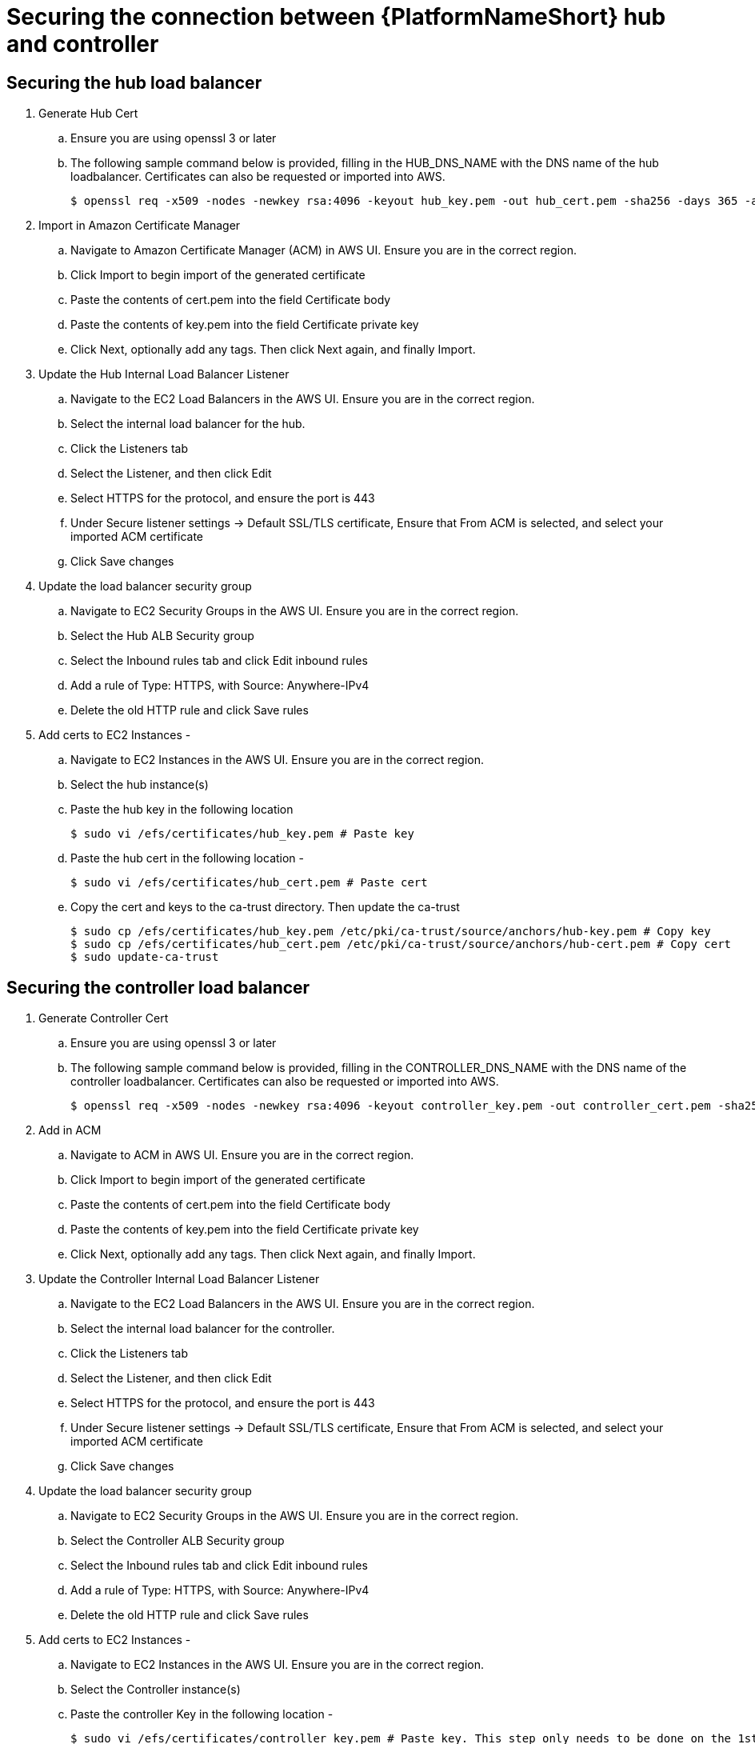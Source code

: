 [id="ref-aap-aws-secure-hub-controller-connection"]

= Securing the connection between {PlatformNameShort} hub and controller

== Securing the hub load balancer

. Generate Hub Cert
.. Ensure you are using openssl 3 or later
.. The following sample command below is provided, filling in the HUB_DNS_NAME with the DNS name of the hub loadbalancer. Certificates can also be requested or imported into AWS.
+
[source,bash]
----
$ openssl req -x509 -nodes -newkey rsa:4096 -keyout hub_key.pem -out hub_cert.pem -sha256 -days 365 -addext "subjectAltName = DNS:<HUB_DNS_NAME>"
----

. Import in Amazon Certificate Manager
.. Navigate to Amazon Certificate Manager (ACM) in AWS UI. Ensure you are in the correct region.
.. Click Import to begin import of the generated certificate
.. Paste the contents of cert.pem into the field Certificate body
.. Paste the contents of key.pem into the field Certificate private key
.. Click Next, optionally add any tags. Then click Next again, and finally Import.
. Update the Hub Internal Load Balancer Listener
.. Navigate to the EC2 Load Balancers in the AWS UI. Ensure you are in the correct region.
.. Select the internal load balancer for the hub.
.. Click the Listeners tab
.. Select the Listener, and then click Edit
.. Select HTTPS for the protocol, and ensure the port is 443
.. Under Secure listener settings -> Default SSL/TLS certificate, Ensure that From ACM is selected, and select your imported ACM certificate
.. Click Save changes
. Update the load balancer security group
.. Navigate to EC2 Security Groups in the AWS UI. Ensure you are in the correct region.
.. Select the Hub ALB Security group
.. Select the Inbound rules tab and click Edit inbound rules
.. Add a rule of Type: HTTPS, with Source: Anywhere-IPv4
.. Delete the old HTTP rule and click Save rules
. Add certs to EC2 Instances -
.. Navigate to EC2 Instances in the AWS UI. Ensure you are in the correct region.
.. Select the hub instance(s)
.. Paste the hub key in the following location
+
[source,bash]
----
$ sudo vi /efs/certificates/hub_key.pem # Paste key
----
+
.. Paste the hub cert in the following location -
+
[source,bash]
----
$ sudo vi /efs/certificates/hub_cert.pem # Paste cert
----
+
.. Copy the cert and keys to the ca-trust directory. Then update the ca-trust
+
[source,bash]
----
$ sudo cp /efs/certificates/hub_key.pem /etc/pki/ca-trust/source/anchors/hub-key.pem # Copy key
$ sudo cp /efs/certificates/hub_cert.pem /etc/pki/ca-trust/source/anchors/hub-cert.pem # Copy cert
$ sudo update-ca-trust
----

== Securing the controller load balancer

. Generate Controller Cert
.. Ensure you are using openssl 3 or later
.. The following sample command below is provided, filling in the CONTROLLER_DNS_NAME with the DNS name of the controller loadbalancer. Certificates can also be requested or imported into AWS.
+
[source,bash]
----
$ openssl req -x509 -nodes -newkey rsa:4096 -keyout controller_key.pem -out controller_cert.pem -sha256 -days 365 -addext "subjectAltName = DNS:<CONTROLLER_DNS_NAME>"
----

. Add in ACM
.. Navigate to ACM in AWS UI. Ensure you are in the correct region.
.. Click Import to begin import of the generated certificate
.. Paste the contents of cert.pem into the field Certificate body
.. Paste the contents of key.pem into the field Certificate private key
.. Click Next, optionally add any tags. Then click Next again, and finally Import.
. Update the Controller Internal Load Balancer Listener
.. Navigate to the EC2 Load Balancers in the AWS UI. Ensure you are in the correct region.
.. Select the internal load balancer for the controller.
.. Click the Listeners tab
.. Select the Listener, and then click Edit
.. Select HTTPS for the protocol, and ensure the port is 443
.. Under Secure listener settings -> Default SSL/TLS certificate, Ensure that From ACM is selected, and select your imported ACM certificate
.. Click Save changes
. Update the load balancer security group
.. Navigate to EC2 Security Groups in the AWS UI. Ensure you are in the correct region.
.. Select the Controller ALB Security group
.. Select the Inbound rules tab and click Edit inbound rules
.. Add a rule of Type: HTTPS, with Source: Anywhere-IPv4
.. Delete the old HTTP rule and click Save rules
. Add certs to EC2 Instances -
.. Navigate to EC2 Instances in the AWS UI. Ensure you are in the correct region.
.. Select the Controller instance(s)
.. Paste the controller Key in the following location -
+
[source,bash]
----
$ sudo vi /efs/certificates/controller_key.pem # Paste key. This step only needs to be done on the 1st controller node
----
+
.. Paste the controller cert in the following location -
+
[source,bash]
----
$ sudo vi /efs/certificates/controller_cert.pem # Paste cert. This step only needs to be done on the 1st controller node
----
+
.. Copy the cert and keys to the ca-trust directory. Then update the ca-trust
+
[source,bash]
----
$ sudo cp /efs/certificates/controller_key.pem /etc/pki/ca-trust/source/anchors/controller-key.pem # Copy key
$ sudo cp /efs/certificates/controller_cert.pem /etc/pki/ca-trust/source/anchors/controller-cert.pem # Copy cert
$ sudo update-ca-trust

----
